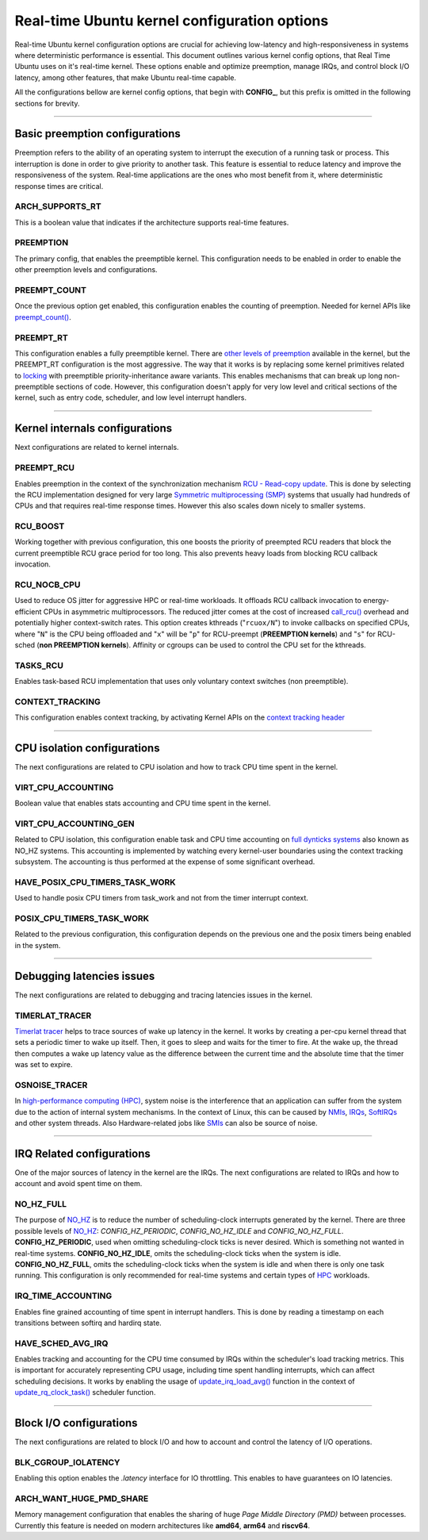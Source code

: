 Real-time Ubuntu kernel configuration options
=============================================

Real-time Ubuntu kernel configuration options are crucial for achieving low-latency and high-responsiveness in systems where deterministic performance is essential.
This document outlines various kernel config options, that Real Time Ubuntu uses on it's real-time kernel.
These options enable and optimize preemption, manage IRQs, and control block I/O latency, among other features, that make Ubuntu real-time capable.

All the configurations bellow are kernel config options, that begin with **CONFIG_**, but this prefix is omitted in the following sections for brevity.


>>>>

Basic preemption configurations
-------------------------------
Preemption refers to the ability of an operating system to interrupt the execution of a running task or process. 
This interruption is done in order to give priority to another task.
This feature is essential to reduce latency and improve the responsiveness of the system. 
Real-time applications are the ones who most benefit from it, where deterministic response times are critical.

ARCH_SUPPORTS_RT
~~~~~~~~~~~~~~~~
This is a boolean value that indicates if the architecture supports real-time features.

PREEMPTION
~~~~~~~~~~
The primary config, that enables the preemptible kernel.
This configuration needs to be enabled in order to enable the other preemption levels and configurations.

PREEMPT_COUNT
~~~~~~~~~~~~~
Once the previous option get enabled, this configuration enables the counting of preemption.
Needed for kernel APIs like `preempt_count()`_.

PREEMPT_RT
~~~~~~~~~~
This configuration enables a fully preemptible kernel.
There are `other levels of preemption`_ available in the kernel, but the PREEMPT_RT configuration is the most aggressive.
The way that it works is by replacing some kernel primitives related to `locking`_ with preemptible priority-inheritance aware variants.
This enables mechanisms that can break up long non-preemptible sections of code.
However, this configuration doesn't apply for very low level and critical sections of the kernel, such as entry code, scheduler, and low level interrupt handlers.


>>>>

Kernel internals configurations
-------------------------------
Next configurations are related to kernel internals.

PREEMPT_RCU
~~~~~~~~~~~
Enables preemption in the context of the synchronization mechanism `RCU - Read-copy update`_.
This is done by selecting the RCU implementation designed for very large `Symmetric multiprocessing (SMP)`_ systems that usually had hundreds of CPUs and that requires real-time response times.
However this also scales down nicely to smaller systems.

RCU_BOOST
~~~~~~~~~
Working together with previous configuration, this one boosts the priority of preempted RCU readers that block the current preemptible RCU grace period for too long.
This also prevents heavy loads from blocking RCU callback invocation. 

RCU_NOCB_CPU
~~~~~~~~~~~~
Used to reduce OS jitter for aggressive HPC or real-time workloads. 
It offloads RCU callback invocation to energy-efficient CPUs in asymmetric multiprocessors.
The reduced jitter comes at the cost of increased `call_rcu()`_ overhead and potentially higher context-switch rates.
This option creates kthreads ("``rcuox/N``") to invoke callbacks on specified CPUs, where "``N``" is the CPU being offloaded and "``x``" will be "``p``" for RCU-preempt (**PREEMPTION kernels**) and "``s``" for RCU-sched (**non PREEMPTION kernels**).
Affinity or cgroups can be used to control the CPU set for the kthreads.

TASKS_RCU
~~~~~~~~~
Enables task-based RCU implementation that uses only voluntary context switches (non preemptible).

CONTEXT_TRACKING
~~~~~~~~~~~~~~~~
This configuration enables context tracking, by activating Kernel APIs on the `context tracking header`_


>>>>

CPU isolation configurations
----------------------------
The next configurations are related to CPU isolation and how to track CPU time spent in the kernel.


VIRT_CPU_ACCOUNTING
~~~~~~~~~~~~~~~~~~~~
Boolean value that enables stats accounting and CPU time spent in the kernel.


VIRT_CPU_ACCOUNTING_GEN
~~~~~~~~~~~~~~~~~~~~~~~~
Related to CPU isolation, this configuration enable task and CPU time accounting on `full dynticks systems`_ also known as NO_HZ systems.
This accounting is implemented by watching every kernel-user boundaries using the context tracking subsystem.
The accounting is thus performed at the expense of some significant overhead.

HAVE_POSIX_CPU_TIMERS_TASK_WORK
~~~~~~~~~~~~~~~~~~~~~~~~~~~~~~~
Used to handle posix CPU timers from task_work and not from the timer interrupt context.

POSIX_CPU_TIMERS_TASK_WORK
~~~~~~~~~~~~~~~~~~~~~~~~~~
Related to the previous configuration, this configuration depends on the previous one and the posix timers being enabled in the system.


>>>>

Debugging latencies issues
--------------------------
The next configurations are related to debugging and tracing latencies issues in the kernel.

TIMERLAT_TRACER
~~~~~~~~~~~~~~~
`Timerlat  tracer`_ helps to trace sources of wake up latency in the kernel.
It works by creating a per-cpu kernel thread that sets a periodic timer to wake up itself.
Then, it goes to sleep and waits for the timer to fire.
At the wake up, the thread then computes a wake up latency value as the difference between the current time and the absolute time that the timer was set to expire.

OSNOISE_TRACER
~~~~~~~~~~~~~~
In `high-performance computing (HPC)`_, system noise is the interference that an application can suffer from the system due to the action of internal system mechanisms.
In the context of Linux, this can be caused by `NMIs`_, `IRQs`_, `SoftIRQs`_ and other system threads.
Also Hardware-related jobs like `SMIs`_ can also be source of noise.


>>>>

IRQ Related configurations
--------------------------
One of the major sources of latency in the kernel are the IRQs. 
The next configurations are related to IRQs and how to account and avoid spent time on them.

NO_HZ_FULL
~~~~~~~~~~
The purpose of `NO_HZ`_ is to reduce the number of scheduling-clock interrupts generated by the kernel.
There are three possible levels of `NO_HZ`_: `CONFIG_HZ_PERIODIC`, `CONFIG_NO_HZ_IDLE` and `CONFIG_NO_HZ_FULL`.
**CONFIG_HZ_PERIODIC**, used when omitting scheduling-clock ticks is never desired.
Which is something not wanted in real-time systems. 
**CONFIG_NO_HZ_IDLE**, omits the scheduling-clock ticks when the system is idle.
**CONFIG_NO_HZ_FULL**, omits the scheduling-clock ticks when the system is idle and when there is only one task running.
This configuration is only recommended for real-time systems and certain types of `HPC`_ workloads.

IRQ_TIME_ACCOUNTING
~~~~~~~~~~~~~~~~~~~
Enables fine grained accounting of time spent in interrupt handlers.
This is done by reading a timestamp on each transitions between softirq and hardirq state.

HAVE_SCHED_AVG_IRQ
~~~~~~~~~~~~~~~~~~
Enables tracking and accounting for the CPU time consumed by IRQs within the scheduler's load tracking metrics.
This is important for accurately representing CPU usage, including time spent handling interrupts, which can affect scheduling decisions.
It works by enabling the usage of `update_irq_load_avg()`_ function in the context of `update_rq_clock_task()`_ scheduler function.


>>>>

Block I/O configurations
------------------------
The next configurations are related to block I/O and how to account and control the latency of I/O operations.

BLK_CGROUP_IOLATENCY
~~~~~~~~~~~~~~~~~~~~
Enabling this option enables the `.latency` interface for IO throttling.
This enables to have guarantees on IO latencies.


ARCH_WANT_HUGE_PMD_SHARE
~~~~~~~~~~~~~~~~~~~~~~~~
Memory management configuration that enables the sharing of huge `Page Middle Directory (PMD)` between processes.
Currently this feature is needed on modern architectures like **amd64**, **arm64** and **riscv64**.



.. LINKS
.. _other levels of preemption:  https://ubuntu.com/blog/what-is-real-time-linux-part-iii
.. _spinlock: https://docs.kernel.org/locking/spinlocks.html
.. _locking: https://docs.kernel.org/locking/locktypes.html
.. _NO_HZ: https://docs.kernel.org/timers/no_hz.html
.. _high-performance computing (HPC): https://youtu.be/tGIobcyKViI?si=u-trZgXQSjJSTedA
.. _HPC: https://youtu.be/tGIobcyKViI?si=u-trZgXQSjJSTedA
.. _Fibre Channel (FC): https://en.wikipedia.org/wiki/Fibre_Channel
.. _Timerlat  tracer: https://docs.kernel.org/trace/timerlat-tracer.html
.. _Preemption: https://en.wikipedia.org/wiki/Preemption_(computing)
.. _Page Middle Directory (PMD): https://www.kernel.org/doc/gorman/html/understand/understand006.html#htoc15
.. _NMIs: https://en.wikipedia.org/wiki/Non-maskable_interrupt
.. _IRQs: https://docs.kernel.org/core-api/irq/concepts.html#what-is-an-irq
.. _SoftIRQs: https://archive.kernel.org/oldlinux/htmldocs/kernel-hacking/basics-softirqs.html
.. _SMIs: https://docs.kernel.org/arch/x86/microcode.html#system-management-interrupt
.. _preempt_count(): https://lwn.net/Articles/831678/
.. _RCU - Read-copy update: https://docs.kernel.org/RCU/whatisRCU.html
.. _Symmetric multiprocessing (SMP): https://en.wikipedia.org/wiki/Symmetric_multiprocessing
.. _call_rcu(): https://docs.kernel.org/RCU/UP.html
.. _full dynticks systems: https://wiki.linuxfoundation.org/realtime/documentation/howto/tools/ticklesskernel
.. _context tracking header: https://git.kernel.org/pub/scm/linux/kernel/git/torvalds/linux.git/tree/include/linux/context_tracking.h?h=v5.15
.. _update_irq_load_avg(): https://git.kernel.org/pub/scm/linux/kernel/git/torvalds/linux.git/tree/kernel/sched/pelt.c?h=v5.15#n434
.. _update_rq_clock_task(): https://git.kernel.org/pub/scm/linux/kernel/git/torvalds/linux.git/tree/kernel/sched/core.c?h=v5.15#n610